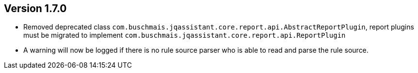 //
//
//
ifndef::jqa-in-manual[== Version 1.7.0]
ifdef::jqa-in-manual[== Core Framework 1.7.0]

* Removed deprecated class `com.buschmais.jqassistant.core.report.api.AbstractReportPlugin`, report plugins must
  be migrated to implement `com.buschmais.jqassistant.core.report.api.ReportPlugin`
* A warning will now be logged if there is no rule source parser who is able to
  read and parse the rule source.


